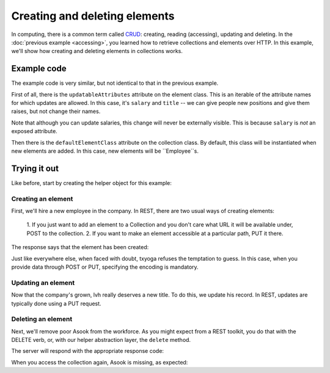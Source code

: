 ================================
 Creating and deleting elements
================================

In computing, there is a common term called CRUD_: creating, reading
(accessing), updating and deleting. In the :doc:`previous example
<accessing>`, you learned how to retrieve collections and elements
over HTTP. In this example, we'll show how creating and deleting
elements in collections works.

.. _CRUD: http://en.wikipedia.org/wiki/Create,_read,_update_and_delete

Example code
============

The example code is very similar, but not identical to that in the
previous example.

First of all, there is the ``updatableAttributes`` attribute on the
element class. This is an iterable of the attribute names for which
updates are allowed. In this case, it's ``salary`` and ``title`` -- we
can give people new positions and give them raises, but not change
their names.

Note that although you can update salaries, this change will never be
externally visible. This is because ``salary`` is `not` an exposed
attribute.

Then there is the ``defaultElementClass`` attribute on the collection
class. By default, this class will be instantiated when new elements
are added. In this case, new elements will be ``Employee``s.

Trying it out
=============

.. testsetup::

   import json
   from tutorial.util import Example

Like before, start by creating the helper object for this example:

.. doctest::

   >>> example = Example("crud")
   >>> response = example.get()
   >>> response.status, response.reason
   (200, 'OK')

Creating an element
-------------------

First, we'll hire a new employee in the company. In REST, there are
two usual ways of creating elements:

   1. If you just want to add an element to a Collection and you don't
   care what URL it will be available under, POST to the collection.
   2. If you want to make an element accessible at a particular path,
   PUT it there.

.. doctest::

   >>> data = {"name": u"alice", "title": "Engineer", "salary": 5000}
   >>> headers = {"content-type": "application/json"}
   >>> response = example.put(json.dumps(data), headers, "alice")

The response says that the element has been created:

.. doctest::

   >>> response.status, response.reason
   (201, 'Created')

Just like everywhere else, when faced with doubt, txyoga refuses the
temptation to guess. In this case, when you provide data through POST
or PUT, specifying the encoding is mandatory.

.. doctest::

   >>> data["name"] = u"mallory"
   >>> response = example.put(json.dumps(data), {}, "mallory")
   >>> response.status, response.reason
   (415, 'Unsupported Media Type')

Updating an element
-------------------

Now that the company's grown, lvh really deserves a new title. To do this,
we update his record. In REST, updates are typically done using a PUT
request.

.. doctest::

   >>> def getTitle():
   ...     return json.load(example.get("lvh"))["title"]
   >>> getTitle()
   u'CEO'
   >>> headers = {"content-type": "application/json"}
   >>> newTitle = u"President and CEO"
   >>> data = {"title": newTitle}
   >>> response = example.put(json.dumps(data), headers, "lvh")
   >>> response.status, response.reason
   (200, 'OK')
   >>> getTitle()
   u'President and CEO'

Deleting an element
-------------------

Next, we'll remove poor Asook from the workforce. As you might expect
from a REST toolkit, you do that with the DELETE verb, or, with our
helper abstraction layer, the ``delete`` method.

.. doctest::

   >>> response = example.delete("asook")

The server will respond with the appropriate response code:

.. doctest::

   >>> response.status, response.reason
   (204, 'No Content')

When you access the collection again, Asook is missing, as expected:

.. doctest::

   >>> employees = json.load(example.get())["results"]
   >>> assert u"asook" not in employees
